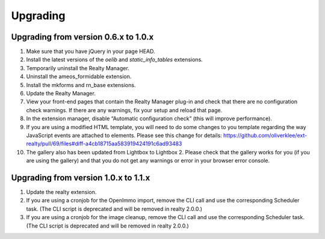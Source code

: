 .. ==================================================
.. FOR YOUR INFORMATION
.. --------------------------------------------------
.. -*- coding: utf-8 -*- with BOM.

.. ==================================================
.. DEFINE SOME TEXTROLES
.. --------------------------------------------------
.. role::   underline
.. role::   typoscript(code)
.. role::   ts(typoscript)
   :class:  typoscript
.. role::   php(code)


Upgrading
^^^^^^^^^

Upgrading from version 0.6.x to 1.0.x
######################################

#. Make sure that you have jQuery in your page HEAD.

#. Install the latest versions of the  *oelib* and  *static\_info\_tables*
   extensions.

#. Temporarily uninstall the Realty Manager.

#. Uninstall the ameos\_formidable extension.

#. Install the mkforms and rn\_base extensions.

#. Update the Realty Manager.

#. View your front-end pages that contain the Realty Manager plug-in and
   check that there are no configuration check warnings. If there are any
   warnings, fix your setup and reload that page.

#. In the extension manager, disable “Automatic configuration check”
   (this will improve performance).

#. If you are using a modified HTML template, you will need to do some changes
   to you template regarding the way JavaScript events are attached to elements.
   Please see this change for details:
   https://github.com/oliverklee/ext-realty/pull/69/files#diff-a4cb18715aa583919424191c6ad93483

#. The gallery also has been updated from Lightbox to Lightbox 2. Please check
   that the gallery works for you (if you are using the gallery) and that you
   do not get any warnings or error in your browser error console.

Upgrading from version 1.0.x to 1.1.x
######################################

#. Update the realty extension.

#. If you are using a cronjob for the OpenImmo import, remove the CLI call
   and use the corresponding Scheduler task. (The CLI script is deprecated
   and will be removed in realty 2.0.0.)

#. If you are using a cronjob for the image cleanup, remove the CLI call
   and use the corresponding Scheduler task. (The CLI script is deprecated
   and will be removed in realty 2.0.0.)
